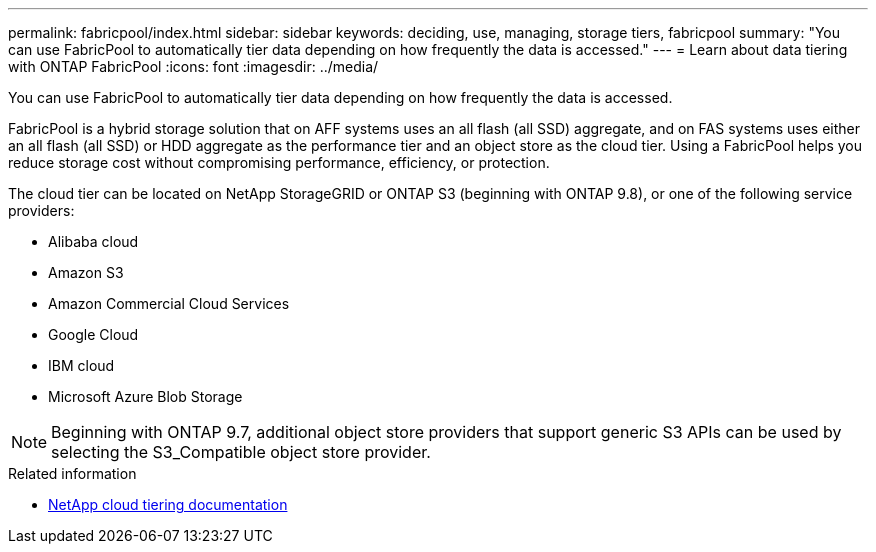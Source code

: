 ---
permalink: fabricpool/index.html
sidebar: sidebar
keywords: deciding, use, managing, storage tiers, fabricpool
summary: "You can use FabricPool to automatically tier data depending on how frequently the data is accessed."
---
= Learn about data tiering with ONTAP FabricPool
:icons: font
:imagesdir: ../media/

[.lead]
You can use FabricPool to automatically tier data depending on how frequently the data is accessed.

FabricPool is a hybrid storage solution that on AFF systems uses an all flash (all SSD) aggregate, and on FAS systems uses either an all flash (all SSD) or HDD aggregate as the performance tier and an object store as the cloud tier. Using a FabricPool helps you reduce storage cost without compromising performance, efficiency, or protection.

The cloud tier can be located on NetApp StorageGRID or ONTAP S3 (beginning with ONTAP 9.8), or one of the following service providers:

* Alibaba cloud

* Amazon S3

* Amazon Commercial Cloud Services

* Google Cloud

* IBM cloud

* Microsoft Azure Blob Storage

[NOTE]
====
Beginning with ONTAP 9.7, additional object store providers that support generic S3 APIs can be used by selecting the S3_Compatible object store provider.
====

//== Tier Data and Lower Costs Use Case video

//video::Vs1-WMvj9fI[youtube, width=848, height=480]

.Related information

* https://docs.netapp.com/us-en/data-services-cloud-tiering/concept-cloud-tiering.html[NetApp cloud tiering documentation^] 

// 2025-Sept-9, BLUEXPDOC-872
// 2024-12-18 ONTAPDOC-2606
// 2024-May-13, ONTAPDOC-1974
// 2023-Nov-7, issue# 1155
// BURT 1448684, 10 JAN 2022
